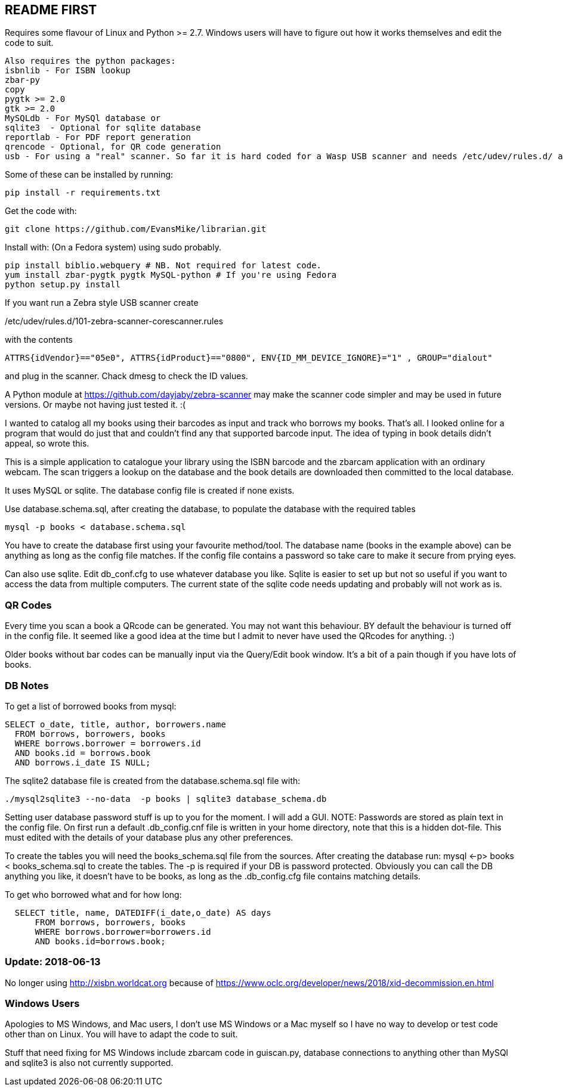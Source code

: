 == README FIRST

Requires some flavour of Linux and Python >= 2.7.  
Windows users will have to figure out how it works themselves and edit 
the code to suit.

....
Also requires the python packages:
isbnlib - For ISBN lookup  
zbar-py  
copy
pygtk >= 2.0
gtk >= 2.0
MySQLdb - For MySQl database or
sqlite3  - Optional for sqlite database
reportlab - For PDF report generation
qrencode - Optional, for QR code generation
usb - For using a "real" scanner. So far it is hard coded for a Wasp USB scanner and needs /etc/udev/rules.d/ adding
....


Some of these can be installed by running:
[source,bash]
pip install -r requirements.txt

Get the code with:

[source,bash]
----
git clone https://github.com/EvansMike/librarian.git
----

Install with: (On a Fedora system) using sudo probably.

[source,bash]
----
pip install biblio.webquery # NB. Not required for latest code.
yum install zbar-pygtk pygtk MySQL-python # If you're using Fedora
python setup.py install
----


If you want run a Zebra style USB scanner create 

/etc/udev/rules.d/101-zebra-scanner-corescanner.rules

with the contents

[source,bash]
ATTRS{idVendor}=="05e0", ATTRS{idProduct}=="0800", ENV{ID_MM_DEVICE_IGNORE}="1" , GROUP="dialout"

and plug in the scanner.  Chack dmesg to check the ID values.

A Python module at https://github.com/dayjaby/zebra-scanner may make the scanner code
simpler and may be used in future versions. Or maybe not having just tested it. :(

I wanted to catalog all my books using their barcodes as input and track who
borrows my books.  That's all.  I looked online for a program that would
do just that and couldn't find any that supported barcode input.  The idea
of typing in book details didn't appeal, so wrote this.

This is a simple application to catalogue your library using the ISBN barcode
and the zbarcam application with an ordinary webcam.
The scan triggers a lookup on the database and the book details are downloaded
then committed to the local database.

It uses MySQL or sqlite.  The database config file is created if none exists.

Use database.schema.sql, after creating the database,  to populate the database with
the required tables
[source,sql]
----
mysql -p books < database.schema.sql
----
You have to create the database first using your favourite method/tool.
The database name (books in the example above) can be anything as long as the
config file matches.  If the config file contains a password so take care to 
make it secure from prying eyes.

Can also use sqlite.  Edit db_conf.cfg to use whatever database you like.
Sqlite is easier to set up but not so useful if you want to access the data from 
multiple computers.  The current state of the sqlite code needs updating and probably will not work as is.

=== QR Codes
Every time you scan a book a QRcode can be generated. You may not want this behaviour.
BY default the behaviour is turned off in the config file.
It seemed like a good idea at the time but I admit to never have used the 
QRcodes for anything. :)

Older books without bar codes can be manually input via the Query/Edit book
window.  It's a bit of a pain though if you have lots of books.

=== DB Notes
To get a list of borrowed books from mysql:

[source,sql]
----
SELECT o_date, title, author, borrowers.name
  FROM borrows, borrowers, books
  WHERE borrows.borrower = borrowers.id
  AND books.id = borrows.book
  AND borrows.i_date IS NULL;
----

The sqlite2 database file is created from the database.schema.sql file with:
[source,bash]
----
./mysql2sqlite3 --no-data  -p books | sqlite3 database_schema.db
----

Setting user database password stuff is up to you for the moment.  
I will add a GUI. NOTE:  Passwords are stored as plain text in the config file.  
On first run a default .db_config.cnf file is
written in your home directory, note that this is a hidden dot-file.  
This must edited with the details of your database plus any other preferences.

To create the tables you will need the books_schema.sql  file from the sources.
After creating the database run: mysql <-p> books < books_schema.sql to 
create the tables.  The -p is required if your DB is password protected.
Obviously you can call the DB anything you like, it doesn't have to be 
books, as long as the .db_config.cfg file contains matching details.

To get who borrowed what and for how long:

[source,sql]
----
  SELECT title, name, DATEDIFF(i_date,o_date) AS days 
      FROM borrows, borrowers, books 
      WHERE borrows.borrower=borrowers.id 
      AND books.id=borrows.book;
----      


=== Update:  2018-06-13

No longer using http://xisbn.worldcat.org because of https://www.oclc.org/developer/news/2018/xid-decommission.en.html 

=== Windows Users

Apologies to MS Windows, and Mac users, I don't use MS Windows or a Mac myself so I have no way to 
develop or test code other than on Linux.  You will have to adapt the code 
to suit.

Stuff that need fixing for MS Windows include zbarcam code in guiscan.py, 
database connections to anything other than MySQl and sqlite3 is also not
currently supported.
